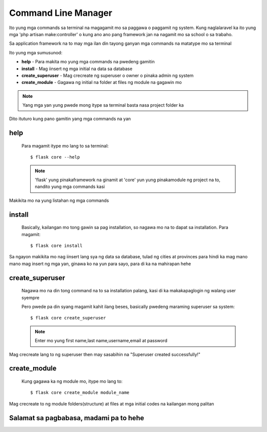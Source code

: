 Command Line Manager
====================

Ito yung mga commands sa terminal na magagamit mo sa paggawa o paggamit ng system.
Kung naglalaravel ka ito yung mga 'php artisan make:controller' o kung ano ano pang framework jan na nagamit mo
sa school o sa trabaho.

Sa application framework na to may mga ilan din tayong ganyan mga commands na matatype mo sa terminal

Ito yung mga sumusunod:

- **help** - Para makita mo yung mga commands na pwedeng gamitin

- **install** - Mag iinsert ng mga initial na data sa database

- **create_superuser** - Mag crecreate ng superuser o owner o pinaka admin ng system

- **create_module** - Gagawa ng initial na folder at files ng module na gagawin mo

.. note:: Yang mga yan yung pwede mong itype sa terminal basta nasa project folder ka

Dito ituturo kung pano gamitin yang mga commands na yan

help
----

    Para magamit itype mo lang to sa terminal::

        $ flask core --help
    
    .. note:: 'flask' yung pinakaframework na ginamit at 'core' yun yung pinakamodule ng project na to, nandito yung mga commands kasi
    
Makikita mo na yung listahan ng mga commands

install
-------

    Basically, kailangan mo tong gawin sa pag installation, so nagawa mo na to dapat sa installation.
    Para magamit::

        $ flask core install

Sa ngayon makikita mo nag iinsert lang sya ng data sa database, tulad ng cities at provinces para hindi ka mag mano mano
mag insert ng mga yan, ginawa ko na yun para sayo, para di ka na mahirapan hehe

create_superuser
----------------

    Nagawa mo na din tong command na to sa installation palang, kasi di ka makakapaglogin ng walang user syempre

    Pero pwede pa din syang magamit kahit ilang beses, basically pwedeng maraming superuser sa system::

        $ flask core create_superuser

    .. note:: Enter mo yung first name,last name,username,email at password

Mag crecreate lang to ng superuser then may sasabihin na "Superuser created successfully!"

create_module
-------------

    Kung gagawa ka ng module mo, itype mo lang to::

        $ flask core create_module module_name

    .. note::Yung module_name palitan mo kung anong pangalan ng module mo

Mag crecreate to ng module folders(structure) at files at mga initial codes na kailangan mong palitan

Salamat sa pagbabasa, madami pa to hehe
---------------------------------------